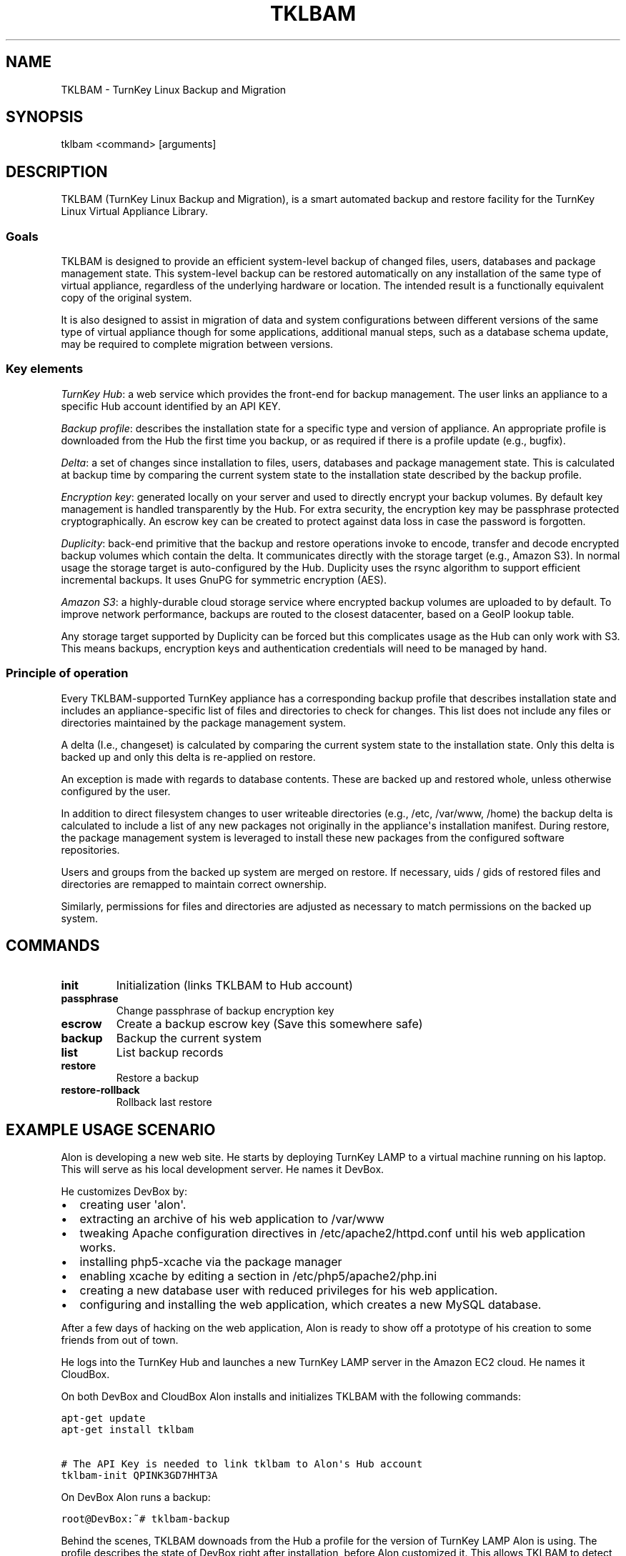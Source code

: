 .\" Man page generated from reStructeredText.
.
.TH TKLBAM 8 "2010-09-01" "" "backup"
.SH NAME
TKLBAM \- TurnKey Linux Backup and Migration
.
.nr rst2man-indent-level 0
.
.de1 rstReportMargin
\\$1 \\n[an-margin]
level \\n[rst2man-indent-level]
level margin: \\n[rst2man-indent\\n[rst2man-indent-level]]
-
\\n[rst2man-indent0]
\\n[rst2man-indent1]
\\n[rst2man-indent2]
..
.de1 INDENT
.\" .rstReportMargin pre:
. RS \\$1
. nr rst2man-indent\\n[rst2man-indent-level] \\n[an-margin]
. nr rst2man-indent-level +1
.\" .rstReportMargin post:
..
.de UNINDENT
. RE
.\" indent \\n[an-margin]
.\" old: \\n[rst2man-indent\\n[rst2man-indent-level]]
.nr rst2man-indent-level -1
.\" new: \\n[rst2man-indent\\n[rst2man-indent-level]]
.in \\n[rst2man-indent\\n[rst2man-indent-level]]u
..
.SH SYNOPSIS
.sp
tklbam <command> [arguments]
.SH DESCRIPTION
.sp
TKLBAM (TurnKey Linux Backup and Migration), is a smart automated backup
and restore facility for the TurnKey Linux Virtual Appliance Library.
.SS Goals
.sp
TKLBAM is designed to provide an efficient system\-level backup of
changed files, users, databases and package management state. This
system\-level backup can be restored automatically on any installation of
the same type of virtual appliance, regardless of the underlying
hardware or location. The intended result is a functionally equivalent
copy of the original system.
.sp
It is also designed to assist in migration of data and system
configurations between different versions of the same type of virtual
appliance though for some applications, additional manual steps, such as
a database schema update, may be required to complete migration between
versions.
.SS Key elements
.sp
\fITurnKey Hub\fP: a web service which provides the front\-end for backup
management. The user links an appliance to a specific Hub account
identified by an API KEY.
.sp
\fIBackup profile\fP: describes the installation state for a specific type
and version of appliance. An appropriate profile is downloaded from
the Hub the first time you backup, or as required if there is a
profile update (e.g., bugfix).
.sp
\fIDelta\fP: a set of changes since installation to files, users, databases
and package management state. This is calculated at backup time by
comparing the current system state to the installation state described
by the backup profile.
.sp
\fIEncryption key\fP: generated locally on your server and used to directly
encrypt your backup volumes. By default key management is handled
transparently by the Hub. For extra security, the encryption key may
be passphrase protected cryptographically. An escrow key can be
created to protect against data loss in case the password is
forgotten.
.sp
\fIDuplicity\fP: back\-end primitive that the backup and restore operations
invoke to encode, transfer and decode encrypted backup volumes which
contain the delta. It communicates directly with the storage target
(e.g., Amazon S3). In normal usage the storage target is
auto\-configured by the Hub. Duplicity uses the rsync algorithm to
support efficient incremental backups. It uses GnuPG for symmetric
encryption (AES).
.sp
\fIAmazon S3\fP: a highly\-durable cloud storage service where encrypted
backup volumes are uploaded to by default. To improve network
performance, backups are routed to the closest datacenter, based on
a GeoIP lookup table.
.sp
Any storage target supported by Duplicity can be forced but this
complicates usage as the Hub can only work with S3. This means
backups, encryption keys and authentication credentials will need to
be managed by hand.
.SS Principle of operation
.sp
Every TKLBAM\-supported TurnKey appliance has a corresponding backup
profile that describes installation state and includes an
appliance\-specific list of files and directories to check for changes.
This list does not include any files or directories maintained by the
package management system.
.sp
A delta (I.e., changeset) is calculated by comparing the current system
state to the installation state. Only this delta is backed up and only
this delta is re\-applied on restore.
.sp
An exception is made with regards to database contents. These are backed
up and restored whole, unless otherwise configured by the user.
.sp
In addition to direct filesystem changes to user writeable directories
(e.g., /etc, /var/www, /home) the backup delta is calculated to include
a list of any new packages not originally in the appliance\(aqs
installation manifest. During restore, the package management system is
leveraged to install these new packages from the configured software
repositories.
.sp
Users and groups from the backed up system are merged on restore. If
necessary, uids / gids of restored files and directories are remapped to
maintain correct ownership.
.sp
Similarly, permissions for files and directories are adjusted as
necessary to match permissions on the backed up system.
.SH COMMANDS
.INDENT 0.0
.TP
.B init
.
Initialization (links TKLBAM to Hub account)
.TP
.B passphrase
.
Change passphrase of backup encryption key
.TP
.B escrow
.
Create a backup escrow key (Save this somewhere safe)
.TP
.B backup
.
Backup the current system
.TP
.B list
.
List backup records
.TP
.B restore
.
Restore a backup
.TP
.B restore\-rollback
.
Rollback last restore
.UNINDENT
.SH EXAMPLE USAGE SCENARIO
.sp
Alon is developing a new web site. He starts by deploying TurnKey LAMP
to a virtual machine running on his laptop. This will serve as his local
development server. He names it DevBox.
.sp
He customizes DevBox by:
.INDENT 0.0
.IP \(bu 2
.
creating user \(aqalon\(aq.
.IP \(bu 2
.
extracting an archive of his web application to /var/www
.IP \(bu 2
.
tweaking Apache configuration directives in /etc/apache2/httpd.conf
until his web application works.
.IP \(bu 2
.
installing php5\-xcache via the package manager
.IP \(bu 2
.
enabling xcache by editing a section in /etc/php5/apache2/php.ini
.IP \(bu 2
.
creating a new database user with reduced privileges for his web
application.
.IP \(bu 2
.
configuring and installing the web application, which creates a new
MySQL database.
.UNINDENT
.sp
After a few days of hacking on the web application, Alon is ready to
show off a prototype of his creation to some friends from out of town.
.sp
He logs into the TurnKey Hub and launches a new TurnKey LAMP server in
the Amazon EC2 cloud. He names it CloudBox.
.sp
On both DevBox and CloudBox Alon installs and initializes TKLBAM with
the following commands:
.sp
.nf
.ft C
apt\-get update
apt\-get install tklbam

# The API Key is needed to link tklbam to Alon\(aqs Hub account
tklbam\-init QPINK3GD7HHT3A
.ft P
.fi
.sp
On DevBox Alon runs a backup:
.sp
.nf
.ft C
root@DevBox:~# tklbam\-backup
.ft P
.fi
.sp
Behind the scenes, TKLBAM downoads from the Hub a profile for the
version of TurnKey LAMP Alon is using. The profile describes the state
of DevBox right after installation, before Alon customized it. This
allows TKLBAM to detect all the files and directories that Alon has
added or edited since. Any new packages Alon installed are similarly
detected.
.sp
As for his MySQL databases, it\(aqs all taken care of transparently but if
Alon dug deeper he would discover that their full contents are being
serialized and encoded into a special file structure optimized for
efficiency on subsequent incremental backups. Between backups Alon
usually only updates a handful of tables and rows, so the following
incremental backups are very small, just a few KBs!
.sp
When TKLBAM is done calculating the delta and serializing database
contents, it invokes Duplicity to encode backup contents into a chain of
encrypted backup volumes which are uploaded to Amazon S3.
.sp
When Alon\(aqs first backup is complete, a new record shows up in the
Backups section of his TurnKey Hub account.
.sp
Now to restore the DevBox backup on CloudBox:
.sp
.nf
.ft C
root@CloudBox:~# tklbam\-list
# ID  SKPP  Created     Updated     Size (GB)  Label
   1  No    2010\-09\-01  2010\-09\-01  0.02       TurnKey LAMP

root@CloudBox:~# tklbam\-restore 1
.ft P
.fi
.sp
When the restore is done Alon points his browser to CloudBox\(aqs IP
address and is delighted to see his web application running there,
exactly the same as it does on DevBox.
.sp
Alon, a tinkerer at heart, is curious to learn more about how the backup
and restore process works. By default, the restore process reports what
it\(aqs doing verbosely to the screen. But Alon had a hard time following
the output in real time, because everything happened so fast!
Thankfully, all the output is also saved to a log file at
/var/log/tklbam\-restore.
.sp
Alon consults the log file and can see that only the files he added or
changed on DevBox were restored to CloudBox. Database state was
unserialized. The xcache package was installed via the package manager.
User alon was recreated. It\(aqs uid didn\(aqt conflict with any other
existing user on CloudBox so the restore process didn\(aqt need to remap it
to another uid and fix ownership of Alon\(aqs files. Not that it would
matter to Alon either way. It\(aqs all automagic.
.SH FILES
.INDENT 0.0
.IP \(bu 2
.
/var/lib/tklbam: the registry
.UNINDENT
.SH SEE ALSO
.sp
\fBtklbam\-faq\fP (7)
.SH AUTHOR
Liraz Siri <liraz@turnkeylinux.org>
.\" Generated by docutils manpage writer.
.\" 
.
